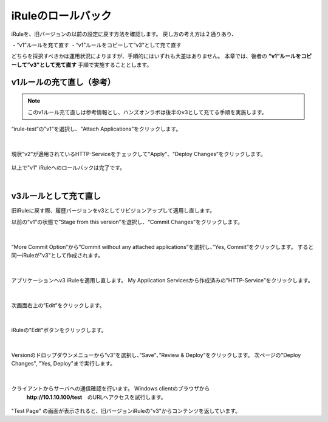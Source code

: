 iRuleのロールバック
======================================

iRuleを、旧バージョンの以前の設定に戻す方法を確認します。
戻し方の考え方は２通りあり、

・“v1”ルールを充て直す
・“v1”ルールをコピーして”v3”として充て直す

どちらを採択すべきかは運用状況によりますが、手順的にはいずれも大差はありません。
本章では、後者の **“v1”ルールをコピーして”v3”として充て直す** 手順で実施することとします。

v1ルールの充て直し（参考）
--------------------------------------

.. note::
   このv1ルール充て直しは参考情報とし、ハンズオンラボは後半のv3として充てる手順を実施します。

“irule-test”の”v1”を選択し、“Attach Applications”をクリックします。

.. figure:: images/c9-m3-1.png
   :scale: 50%
   :align: center


|
現状”v2”が適用されているHTTP-Serviceをチェックして"Apply"、“Deploy Changes”をクリックします。

.. figure:: images/c9-m3-2.png
   :scale: 50%
   :align: center


以上で"v1" iRuleへのロールバックは完了です。


|
v3ルールとして充て直し
--------------------------------------

旧iRuleに戻す際、履歴バージョンをv3としてリビジョンアップして適用し直します。

以前の”v1”の状態で”Stage from this version”を選択し、“Commit Changes”をクリックします。

.. figure:: images/c9-m3-3.png
   :scale: 50%
   :align: center


|
”More Commit Option”から”Commit without any attached applications”を選択し、”Yes, Commit”をクリックします。
すると同一iRuleが"v3"として作成されます。

.. figure:: images/c9-m3-4.png
   :scale: 50%
   :align: center


|
アプリケーションへv3 iRuleを適用し直します。
My Application Servicesから作成済みの”HTTP-Service”をクリックします。

.. figure:: images/c9-m3-5.png
   :scale: 60%
   :align: center


|
次画面右上の”Edit”をクリックします。

.. figure:: images/c9-m3-6.png
   :scale: 50%
   :align: center


|
iRuleの"Edit"ボタンをクリックします。

.. figure:: images/c9-m3-7.png
   :scale: 50%
   :align: center


|
Versionのドロップダウンメニューから“v3”を選択し、”Save”、”Review & Deploy”をクリックします。
次ページの"Deploy Changes", "Yes, Deploy"まで実行します。

.. figure:: images/c9-m3-8.png
   :scale: 50%
   :align: center


|
クライアントからサーバへの通信確認を行います。 Windows clientのブラウザから
 **http://10.1.10.100/test**　のURLへアクセスを試行します。

.. figure:: images/c9-m3-9.png
   :scale: 50%
   :align: center

"Test Page" の画面が表示されると、旧バージョンiRuleの"v3"からコンテンツを返しています。
